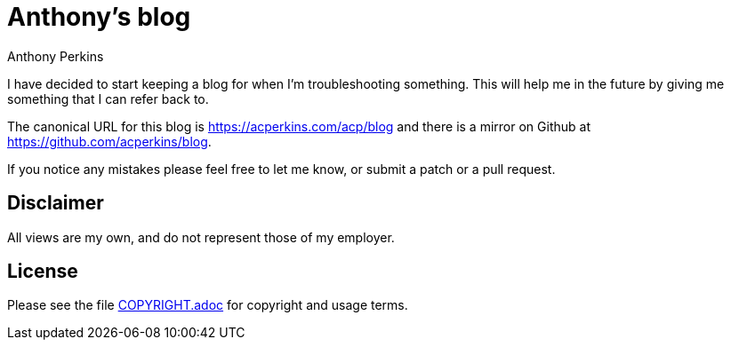 = Anthony's blog
Anthony Perkins

I have decided to start keeping a blog for when I'm troubleshooting something. This will help me in
the future by giving me something that I can refer back to.

The canonical URL for this blog is https://acperkins.com/acp/blog and there is a mirror on
Github at https://github.com/acperkins/blog.

If you notice any mistakes please feel free to let me know, or submit a patch or a pull request.

== Disclaimer

All views are my own, and do not represent those of my employer.

== License

Please see the file link:COPYRIGHT.adoc[COPYRIGHT.adoc] for copyright and usage terms.
